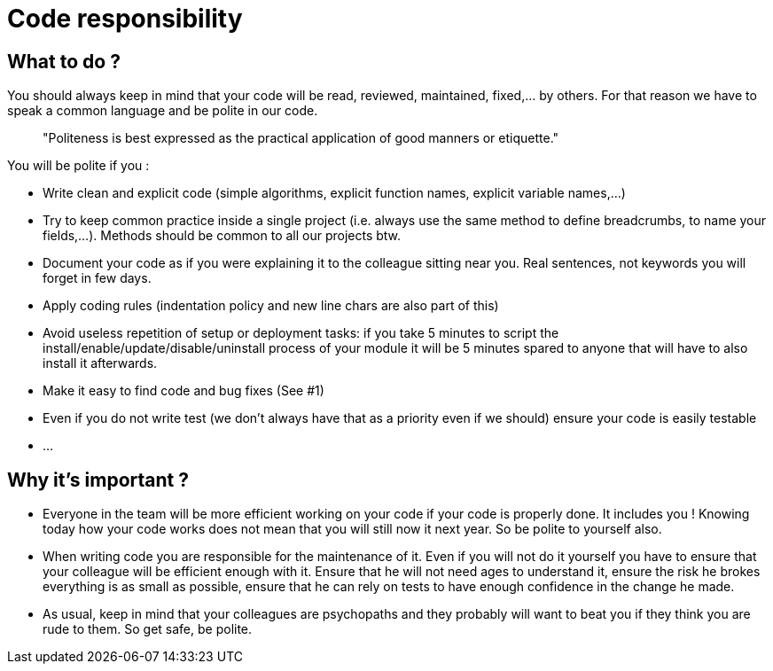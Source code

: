 = Code responsibility
:name: Wanjee
:published_at: 2014-06-26
:hp-tags: Quality, Drupal, Symfony2

== What to do ?

You should always keep in mind that your code will be read, reviewed, maintained, fixed,… by others.  For that reason we have to speak a common language and be polite in our code.

____
"Politeness is best expressed as the practical application of good manners or etiquette."
____

You will be polite if you :

* Write clean and explicit code (simple algorithms, explicit function names, explicit variable names,…)
* Try to keep common practice inside a single project (i.e. always use the same method to define breadcrumbs, to name your fields,…).  Methods should be common to all our projects btw.
* Document your code as if you were explaining it to the colleague sitting near you.  Real sentences, not keywords you will forget in few days.
* Apply coding rules (indentation policy and new line chars are also part of this)
* Avoid useless repetition of setup or deployment tasks: if you take 5 minutes to script the install/enable/update/disable/uninstall process of your module it will be 5 minutes spared to anyone that will have to also install it afterwards.
* Make it easy to find code and bug fixes (See #1)
* Even if you do not write test (we don't always have that as a priority even if we should) ensure your code is easily testable
* ...

== Why it's important ?

* Everyone in the team will be more efficient working on your code if your code is properly done.  It includes you !  Knowing today how your code works does not mean that you will still now it next year.  So be polite to yourself also.
* When writing code you are responsible for the maintenance of it.  Even if you will not do it yourself you have to ensure that your colleague will be efficient enough with it.   Ensure that he will not need ages to understand it, ensure the risk he brokes everything is as small as possible, ensure that he can rely on tests to have enough confidence in the change he made.
* As usual, keep in mind that your colleagues are psychopaths and they probably will want to beat you if they think you are rude to them.  So get safe, be polite.